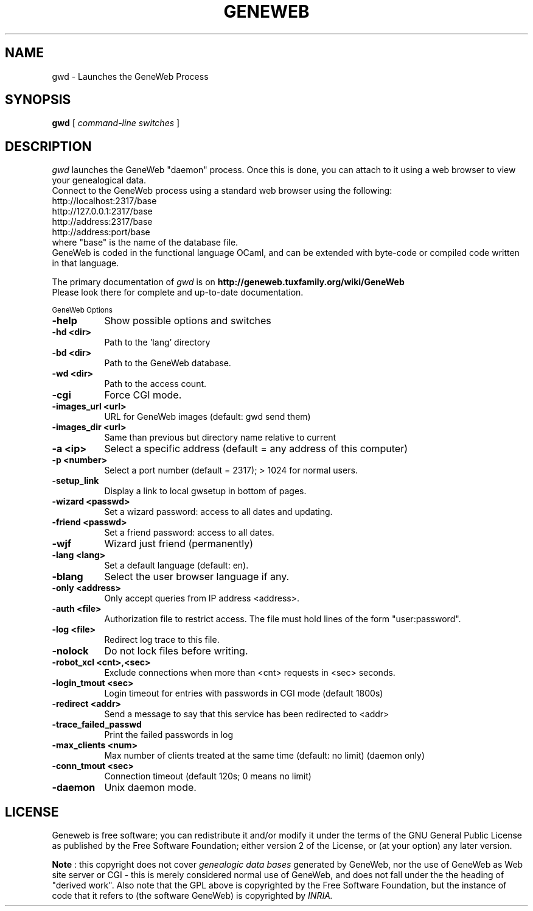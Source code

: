 .TH GENEWEB 1 "2016 Mar 15" "GeneWeb"
.UC 4
.SH NAME
gwd \- Launches the GeneWeb Process
.SH SYNOPSIS
.B gwd
[
.I command-line switches
]
.br
.SH DESCRIPTION
.I gwd
launches the GeneWeb "daemon" process.  Once this is done,
you can attach to it using a web browser to view your
genealogical data.
.br
Connect to the GeneWeb process using a standard web browser
using the following:
.br
    http://localhost:2317/base
    http://127.0.0.1:2317/base
    http://address:2317/base
    http://address:port/base
.br
where "base" is the name of the database file.
.br
GeneWeb is coded in the functional language OCaml,
and can be extended with byte-code or compiled code written
in that language.
.PP
The primary documentation of
.I gwd
is on
.B http://geneweb.tuxfamily.org/wiki/GeneWeb
.
.br
Please look there for complete and up-to-date documentation.
.PP
.SM GeneWeb Options
.PP
.TP 8
.B \-help
Show possible options and switches
.TP 8
.B \-hd <dir>
Path to the 'lang' directory
.TP 8
.B \-bd <dir>
Path to the GeneWeb database.
.TP 8
.B \-wd <dir>
Path to the access count.
.TP 8
.B \-cgi
Force CGI mode.
.TP 8
.B \-images_url <url>
URL for GeneWeb images (default: gwd send them)
.TP 8
.B \-images_dir <url>
Same than previous but directory name relative to current
.TP 8
.B \-a <ip>
Select a specific address (default = any address of this computer)
.TP 8
.B \-p <number>
Select a port number (default = 2317); > 1024 for normal users.
.TP 8
.B \-setup_link
Display a link to local gwsetup in bottom of pages.
.TP 8
.B \-wizard <passwd>
Set a wizard password: access to all dates and updating.
.TP 8
.B \-friend <passwd>
Set a friend password: access to all dates.
.TP 8
.B \-wjf
Wizard just friend (permanently)
.TP 8
.B \-lang <lang>
Set a default language (default: en).
.TP 8
.B \-blang
Select the user browser language if any.
.TP 8
.B \-only <address>
Only accept queries from IP address <address>.
.TP 8
.B \-auth <file>
Authorization file to restrict access.  The file must hold lines
of the form "user:password".
.TP 8
.B \-log <file>
Redirect log trace to this file.
.TP 8
.B \-nolock
Do not lock files before writing.
.TP 8
.B \-robot_xcl <cnt>,<sec>
Exclude connections when more than <cnt> requests in <sec> seconds.
.TP 8
.B \-login_tmout <sec>
Login timeout for entries with passwords in CGI mode (default 1800s)
.TP 8
.B \-redirect <addr>
Send a message to say that this service has been redirected to <addr>
.TP 8
.B \-trace_failed_passwd
Print the failed passwords in log
.TP 8
.B \-max_clients <num>
Max number of clients treated at the same time (default: no limit) (daemon only)
.TP 8
.B \-conn_tmout <sec>
Connection timeout (default 120s; 0 means no limit)
.TP 8
.B \-daemon
Unix daemon mode.

.SH "LICENSE"
.PP
Geneweb is free software; you can redistribute it and/or modify it under
the terms of the GNU General Public License as published by the Free
Software Foundation; either version 2 of the License, or (at your
option) any later version.
.PP
.B Note
: this copyright does not cover
.I genealogic data bases
generated by GeneWeb, nor the use of GeneWeb as Web site server or CGI - this is
merely considered normal use of GeneWeb, and does not fall under the
the heading of "derived work". Also note that the GPL above is
copyrighted by the Free Software Foundation, but the instance of code
that it refers to (the software GeneWeb) is copyrighted by
.I INRIA.

.\" This manual page was extended by Debian developers.
